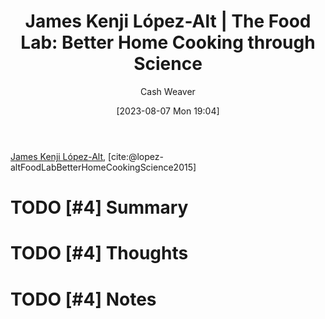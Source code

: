 :PROPERTIES:
:ROAM_REFS: [cite:@lopez-altFoodLabBetterHomeCookingScience2015]
:ID:       ef85d56e-4f41-4fcf-8faa-258b7ac961e9
:LAST_MODIFIED: [2023-09-05 Tue 20:19]
:END:
#+title: James Kenji López-Alt | The Food Lab: Better Home Cooking through Science
#+hugo_custom_front_matter: :slug "ef85d56e-4f41-4fcf-8faa-258b7ac961e9"
#+author: Cash Weaver
#+date: [2023-08-07 Mon 19:04]
#+filetags: :hastodo:reference:

[[id:3ddde7b8-01a1-4fd5-bc8f-76cd4cc5bc0a][James Kenji López-Alt]], [cite:@lopez-altFoodLabBetterHomeCookingScience2015]

* TODO [#4] Summary
* TODO [#4] Thoughts
* TODO [#4] Notes
* TODO [#4] Flashcards :noexport:
#+print_bibliography: